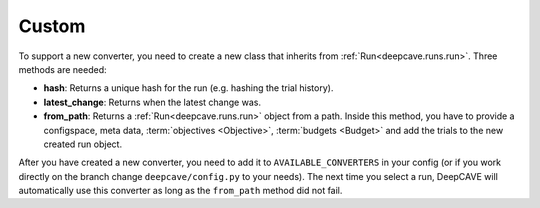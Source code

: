 Custom
------

To support a new converter, you need to create a new class that inherits from
:ref:`Run<deepcave.runs.run>`. Three methods are needed:

- **hash**: Returns a unique hash for the run (e.g. hashing the trial history).
- **latest_change**: Returns when the latest change was.
- **from_path**: Returns a :ref:`Run<deepcave.runs.run>` object from a path. Inside this method,
  you have to provide a configspace, meta data, :term:`objectives <Objective>`,
  :term:`budgets <Budget>` and add the trials to the new created run object.

After you have created a new converter, you need to add it to ``AVAILABLE_CONVERTERS`` in your
config (or if you work directly on the branch change ``deepcave/config.py`` to your needs).
The next time you select a run, DeepCAVE will automatically use this converter as long as the
``from_path`` method did not fail.
